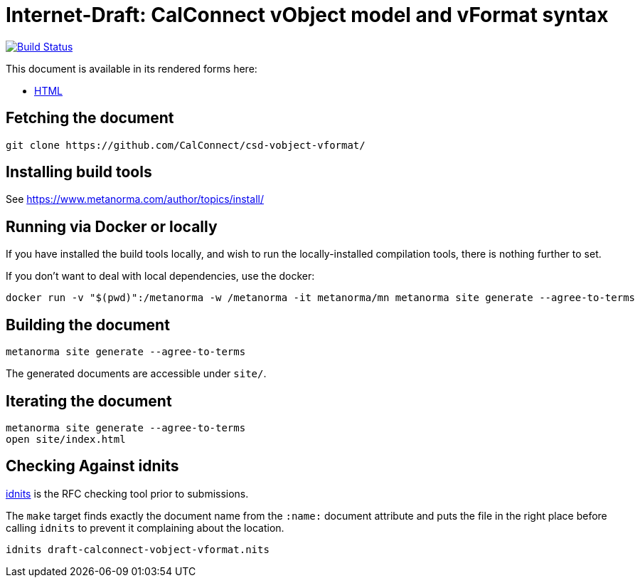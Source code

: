 = Internet-Draft: CalConnect vObject model and vFormat syntax

image:https://github.com/CalConnect/csd-vobject-vformat/workflows/docker/badge.svg["Build Status", link="https://github.com/CalConnect/csd-vobject-vformat/actions?workflow=docker"]

This document is available in its rendered forms here:

* https://CalConnect.github.io/csd-vobject-vformat/[HTML]


== Fetching the document

[source,sh]
----
git clone https://github.com/CalConnect/csd-vobject-vformat/
----

== Installing build tools

See https://www.metanorma.com/author/topics/install/


== Running via Docker or locally

If you have installed the build tools locally, and wish to run the
locally-installed compilation tools, there is nothing further to set.

If you don't want to deal with local dependencies, use the docker:

[source,sh]
----
docker run -v "$(pwd)":/metanorma -w /metanorma -it metanorma/mn metanorma site generate --agree-to-terms
----


== Building the document

[source,sh]
----
metanorma site generate --agree-to-terms
----

The generated documents are accessible under `site/`.


== Iterating the document

[source,sh]
----
metanorma site generate --agree-to-terms
open site/index.html
----


== Checking Against idnits

https://tools.ietf.org/tools/idnits/[idnits] is the RFC checking tool prior to
submissions.

The `make` target finds exactly the document name from the `:name:` document
attribute and puts the file in the right place before calling `idnits` to
prevent it complaining about the location.

[source,sh]
----
idnits draft-calconnect-vobject-vformat.nits
----

